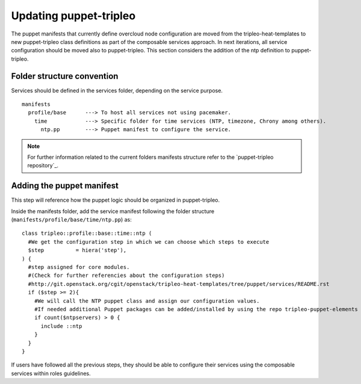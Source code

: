 Updating puppet-tripleo
-----------------------

The puppet manifests that currently define overcloud node configuration are
moved from the tripleo-heat-templates to new puppet-tripleo class definitions
as part of the composable services approach. In next iterations, all service
configuration should be moved also to puppet-tripleo.
This section considers the addition of the ntp definition to puppet-tripleo.

Folder structure convention
~~~~~~~~~~~~~~~~~~~~~~~~~~~

Services should be defined in the services folder, depending on the service
purpose.
::

  manifests
    profile/base      ---> To host all services not using pacemaker.
      time            ---> Specific folder for time services (NTP, timezone, Chrony among others).
        ntp.pp        ---> Puppet manifest to configure the service.

.. note::

  For further information related to the current folders manifests structure
  refer to the `puppet-tripleo repository`_.

Adding the puppet manifest
~~~~~~~~~~~~~~~~~~~~~~~~~~

This step will reference how the puppet logic should be organized in
puppet-tripleo.

Inside the manifests folder, add the service manifest following the folder
structure (``manifests/profile/base/time/ntp.pp``) as:
::

  class tripleo::profile::base::time::ntp (
    #We get the configuration step in which we can choose which steps to execute
    $step          = hiera('step'),
  ) {
    #step assigned for core modules.
    #(Check for further referencies about the configuration steps)
    #http://git.openstack.org/cgit/openstack/tripleo-heat-templates/tree/puppet/services/README.rst
    if ($step >= 2){
      #We will call the NTP puppet class and assign our configuration values.
      #If needed additional Puppet packages can be added/installed by using the repo tripleo-puppet-elements
      if count($ntpservers) > 0 {
        include ::ntp
      }
    }
  }

If users have followed all the previous steps, they should be able to configure
their services using the composable services within roles guidelines.
